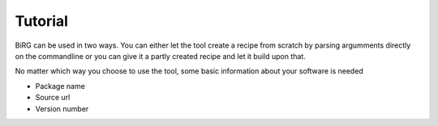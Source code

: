 ========
Tutorial
========

BiRG can be used in two ways. 
You can either let the tool create a recipe from scratch by parsing argumments directly on the commandline or you can give it a partly created recipe and let it build upon that. 

No matter which way you choose to use the tool, some basic information about your software is needed

- Package name
- Source url
- Version number


